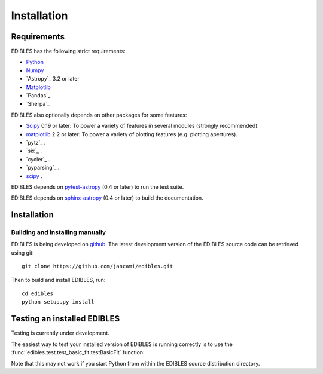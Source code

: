 ************
Installation
************

Requirements
============

EDIBLES has the following strict requirements:

* `Python <https://www.python.org/>`_ 

* `Numpy <https://numpy.org/>`_ 

* `Astropy`_ 3.2 or later

* `Matplotlib`_

* `Pandas`_ 

* `Sherpa`_ 

EDIBLES also optionally depends on other packages for some features:

* `Scipy <https://www.scipy.org/>`_ 0.19 or later:  To power a variety of features in several
  modules (strongly recommended).

* `matplotlib <https://matplotlib.org/>`_ 2.2 or later:  To power a
  variety of plotting features (e.g. plotting apertures).

* `pytz`_ .

* `six`_ .

* `cycler`_ .

* `pyparsing`_ .

* `scipy`_ .



EDIBLES depends on `pytest-astropy
<https://github.com/astropy/pytest-astropy>`_ (0.4 or later) to run
the test suite.

EDIBLES depends on `sphinx-astropy
<https://github.com/astropy/sphinx-astropy>`_ (0.4 or later) to build
the documentation.

Installation
============

Building and installing manually
--------------------------------

EDIBLES is being developed on `github`_.  The latest development
version of the EDIBLES source code can be retrieved using git::

    git clone https://github.com/jancami/edibles.git

Then to build and install EDIBLES, run::

    cd edibles
    python setup.py install


Testing an installed EDIBLES
==============================

Testing is currently under development.

The easiest way to test your installed version of EDIBLES is running
correctly is to use the :func:`edibles.test.test_basic_fit.testBasicFit` function:

.. doctest-skip::

    >>> import edibles.test.test_basic_fit as test
    >>> test.testBasicFit()

Note that this may not work if you start Python from within the
EDIBLES source distribution directory.



.. _github: https://github.com/jancami/edibles
